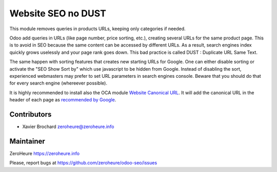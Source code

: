 Website SEO no DUST
===================

This module removes queries in products URLs, keeping only categories if
needed.

Odoo add queries in URLs (like page number, price sorting, etc.),
creating several URLs for the same product page. This is to avoid in SEO
because the same content can be accessed by different URLs. As a result,
search engines index quickly grows uselessly and your page rank goes
down. This bad practice is called DUST : Duplicate URL Same Text.

The same happen with sorting features that creates new starting URLs for Google. One can either disable sorting or activate the "SEO Show Sort by" which use javascript to be hidden from Google. Instead of disabling the sort, experienced webmasters may prefer to set URL parameters in search engines console. Beware that you should do that for every search engine (whereever possible).

It is highly recommended to install also the OCA module `Website
Canonical URL`_. It will add the canonical URL in the header of each
page as `recommended by Google`_.

Contributors
------------

-  Xavier Brochard zeroheure@zeroheure.info

Maintainer
----------

ZeroHeure https://zeroheure.info

Please, report bugs at https://github.com/zeroheure/odoo-seo/issues

.. _Website Canonical URL: https://github.com/OCA/website/tree/11.0/website_canonical_url
.. _recommended by Google: https://support.google.com/webmasters/answer/139066
